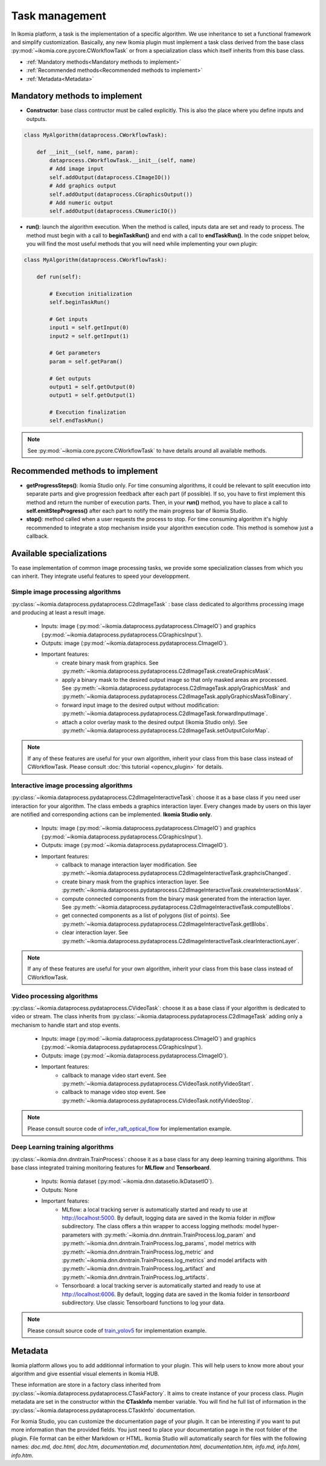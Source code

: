 Task management
===============

In Ikomia platform, a task is the implementation of a specific algorithm. We use inheritance to set a 
functional framework and simplify customization. Basically, any new Ikomia plugin must implement a 
task class derived from the base class :py:mod:`~ikomia.core.pycore.CWorkflowTask` or from a 
specialization class which itself inherits from this base class.

- :ref:`Mandatory methods<Mandatory methods to implement>`
- :ref:`Recommended methods<Recommended methods to implement>`
- :ref:`Metadata<Metadata>`


Mandatory methods to implement
------------------------------

- **Constructor**: base class contructor must be called explicitly. This is also the place where you define inputs and outputs.

.. code-block:: python

    class MyAlgorithm(dataprocess.CWorkflowTask):

        def __init__(self, name, param):
            dataprocess.CWorkflowTask.__init__(self, name)
            # Add image input
            self.addOutput(dataprocess.CImageIO())
            # Add graphics output
            self.addOutput(dataprocess.CGraphicsOutput())
            # Add numeric output
            self.addOutput(dataprocess.CNumericIO())

- **run()**: launch the algorithm execution. When the method is called, inputs data are set and ready to process. The method must begin with a call to **beginTaskRun()** and end with a call to **endTaskRun()**. In the code snippet below, you will find the most useful methods that you will need while implementing your own plugin:

.. code-block:: python

    class MyAlgorithm(dataprocess.CWorkflowTask):

        def run(self):
            
            # Execution initialization
            self.beginTaskRun()

            # Get inputs
            input1 = self.getInput(0)
            input2 = self.getInput(1)

            # Get parameters
            param = self.getParam()

            # Get outputs
            output1 = self.getOutput(0)
            output1 = self.getOutput(1)

            # Execution finalization
            self.endTaskRun()

.. note:: See :py:mod:`~ikomia.core.pycore.CWorkflowTask` to have details around all available methods.


Recommended methods to implement
--------------------------------

- **getProgressSteps()**: Ikomia Studio only. For time consuming algorithms, it could be relevant to split execution into separate parts and give progression feedback after each part (if possible). If so, you have to first implement this method and return the number of execution parts. Then, in your **run()** method, you have to place a call to **self.emitStepProgress()** after each part to notify the main progress bar of Ikomia Studio.
- **stop()**: method called when a user requests the process to stop. For time consuming algorithm it's highly recommended to integrate a stop mechanism inside your algorithm execution code. This method is somehow just a callback.


Available specializations
-------------------------

To ease implementation of common image processing tasks, we provide some specialization classes from 
which you can inherit. They integrate useful features to speed your developpment.


Simple image processing algorithms
^^^^^^^^^^^^^^^^^^^^^^^^^^^^^^^^^^

:py:class:`~ikomia.dataprocess.pydataprocess.C2dImageTask` : base class dedicated to algorithms processing image and producing at least a result image.

    - Inputs: image (:py:mod:`~ikomia.dataprocess.pydataprocess.CImageIO`) and graphics (:py:mod:`~ikomia.dataprocess.pydataprocess.CGraphicsInput`).
    - Outputs: image (:py:mod:`~ikomia.dataprocess.pydataprocess.CImageIO`).
    - Important features:
        - create binary mask from graphics. See :py:meth:`~ikomia.dataprocess.pydataprocess.C2dImageTask.createGraphicsMask`.
        - apply a binary mask to the desired output image so that only masked areas are processed. See :py:meth:`~ikomia.dataprocess.pydataprocess.C2dImageTask.applyGraphicsMask` and :py:meth:`~ikomia.dataprocess.pydataprocess.C2dImageTask.applyGraphicsMaskToBinary`.
        - forward input image to the desired output without modification: :py:meth:`~ikomia.dataprocess.pydataprocess.C2dImageTask.forwardInputImage`.
        - attach a color overlay mask to the desired output (Ikomia Studio only). See :py:meth:`~ikomia.dataprocess.pydataprocess.C2dImageTask.setOutputColorMap`.
        
.. note:: If any of these features are useful for your own algorithm, inherit your class from this base class instead of CWorkflowTask. Please consult :doc:`this tutorial <opencv_plugin>` for details.


Interactive image processing algorithms
^^^^^^^^^^^^^^^^^^^^^^^^^^^^^^^^^^^^^^^

:py:class:`~ikomia.dataprocess.pydataprocess.C2dImageInteractiveTask`: choose it as a base class 
if you need user interaction for your algorithm. The class embeds a graphics interaction layer. 
Every changes made by users on this layer are notified and corresponding actions can be implemented. 
**Ikomia Studio only**.

    - Inputs: image (:py:mod:`~ikomia.dataprocess.pydataprocess.CImageIO`) and graphics (:py:mod:`~ikomia.dataprocess.pydataprocess.CGraphicsInput`).
    - Outputs: image (:py:mod:`~ikomia.dataprocess.pydataprocess.CImageIO`).
    - Important features:
        - callback to manage interaction layer modification. See :py:meth:`~ikomia.dataprocess.pydataprocess.C2dImageInteractiveTask.graphcisChanged`.
        - create binary mask from the graphics interaction layer. See :py:meth:`~ikomia.dataprocess.pydataprocess.C2dImageInteractiveTask.createInteractionMask`.
        - compute connected components from the binary mask generated from the interaction layer. See :py:meth:`~ikomia.dataprocess.pydataprocess.C2dImageInteractiveTask.computeBlobs`.
        - get connected components as a list of polygons (list of points). See :py:meth:`~ikomia.dataprocess.pydataprocess.C2dImageInteractiveTask.getBlobs`.
        - clear interaction layer. See :py:meth:`~ikomia.dataprocess.pydataprocess.C2dImageInteractiveTask.clearInteractionLayer`.

.. note:: If any of these features are useful for your own algorithm, inherit your class from this base class instead of CWorkflowTask.


Video processing algorithms
^^^^^^^^^^^^^^^^^^^^^^^^^^^
:py:class:`~ikomia.dataprocess.pydataprocess.CVideoTask`: choose it as a base class 
if your algorithm is dedicated to video or stream. The class inherits from 
:py:class:`~ikomia.dataprocess.pydataprocess.C2dImageTask` adding only a mechanism to handle  
start and stop events.

    - Inputs: image (:py:mod:`~ikomia.dataprocess.pydataprocess.CImageIO`) and graphics (:py:mod:`~ikomia.dataprocess.pydataprocess.CGraphicsInput`).
    - Outputs: image (:py:mod:`~ikomia.dataprocess.pydataprocess.CImageIO`).
    - Important features:
        - callback to manage video start event. See :py:meth:`~ikomia.dataprocess.pydataprocess.CVideoTask.notifyVideoStart`.
        - callback to manage video stop event. See :py:meth:`~ikomia.dataprocess.pydataprocess.CVideoTask.notifyVideoStop`.

.. note:: Please consult source code of `infer_raft_optical_flow <https://github.com/Ikomia-dev/infer_raft_optical_flow>`_ for implementation example.


Deep Learning training algorithms
^^^^^^^^^^^^^^^^^^^^^^^^^^^^^^^^^

:py:class:`~ikomia.dnn.dnntrain.TrainProcess`: choose it as a base class for any deep learning 
training algorithms. This base class integrated training monitoring features for **MLflow** and 
**Tensorboard**.

    - Inputs: Ikomia dataset (:py:mod:`~ikomia.dnn.datasetio.IkDatasetIO`).
    - Outputs: None
    - Important features:
        - MLflow: a local tracking server is automatically started and ready to use at http://localhost:5000. By default, logging data are saved in the Ikomia folder in *mlflow* subdirectory. The class offers a thin wrapper to access logging methods: model hyper-parameters with :py:meth:`~ikomia.dnn.dnntrain.TrainProcess.log_param` and :py:meth:`~ikomia.dnn.dnntrain.TrainProcess.log_params`, model metrics with :py:meth:`~ikomia.dnn.dnntrain.TrainProcess.log_metric` and :py:meth:`~ikomia.dnn.dnntrain.TrainProcess.log_metrics` and model artifacts with :py:meth:`~ikomia.dnn.dnntrain.TrainProcess.log_artifact` and :py:meth:`~ikomia.dnn.dnntrain.TrainProcess.log_artifacts`.
        - Tensorboard: a local tracking server is automatically started and ready to use at http://localhost:6006. By default, logging data are saved in the Ikomia folder in *tensorboard* subdirectory. Use classic Tensorboard functions to log your data.

.. note:: Please consult source code of `train_yolov5 <https://github.com/Ikomia-dev/train_yolo_v5>`_ for implementation example.


Metadata
--------

Ikomia platform allows you to add additionnal information to your plugin. This will help users to 
know more about your algorithm and give essential visual elements in Ikomia HUB.

These information are store in a factory class inherited from :py:class:`~ikomia.dataprocess.pydataprocess.CTaskFactory`. 
It aims to create instance of your process class. Plugin metadata are set in the constructor within the **CTaskInfo** member variable. 
You will find he full list of information in the :py:class:`~ikomia.dataprocess.pydataprocess.CTaskInfo` documentation.

For Ikomia Studio, you can customize the documentation page of your plugin. It can be interesting if you want to put more 
information than the provided fields. You just need to place your documentation page in the root folder of the plugin. 
File format can be either Markdown or HTML. Ikomia Studio will automatically search for files with the following names:
*doc.md, doc.html, doc.htm, documentation.md, documentation.html, documentation.htm, info.md, info.html, info.htm*.
